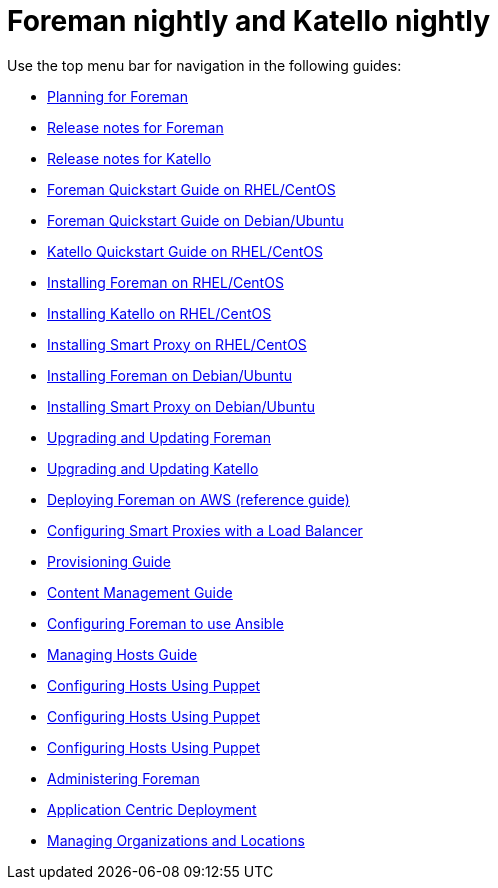 :FOREMAN_VER: nightly
:KATELLO_VER: nightly

= Foreman {FOREMAN_VER} and Katello {KATELLO_VER}

Use the top menu bar for navigation in the following guides:

* link:/{FOREMAN_VER}/Planning_Guide/index-foreman-el.html[Planning for Foreman]
* link:/{FOREMAN_VER}/Release_notes/index-foreman-el.html[Release notes for Foreman]
* link:/{FOREMAN_VER}/Release_notes/index-katello.html[Release notes for Katello]
* link:/{FOREMAN_VER}/Quickstart_Guide/index-foreman-el.html[Foreman Quickstart Guide on RHEL/CentOS]
* link:/{FOREMAN_VER}/Quickstart_Guide/index-foreman-deb.html[Foreman Quickstart Guide on Debian/Ubuntu]
* link:/{FOREMAN_VER}/Quickstart_Guide/index-katello.html[Katello Quickstart Guide on RHEL/CentOS]
* link:/{FOREMAN_VER}/Installing_Server/index-foreman-el.html[Installing Foreman on RHEL/CentOS]
* link:/{FOREMAN_VER}/Installing_Server/index-katello.html[Installing Katello on RHEL/CentOS]
* link:/{FOREMAN_VER}/Installing_Proxy/index-foreman-el.html[Installing Smart Proxy on RHEL/CentOS]
* link:/{FOREMAN_VER}/Installing_Server/index-foreman-deb.html[Installing Foreman on Debian/Ubuntu]
* link:/{FOREMAN_VER}/Installing_Proxy/index-foreman-deb.html[Installing Smart Proxy on Debian/Ubuntu]
* link:/{FOREMAN_VER}/Upgrading_and_Updating/index-foreman-el.html[Upgrading and Updating Foreman]
* link:/{FOREMAN_VER}/Upgrading_and_Updating/index-katello.html[Upgrading and Updating Katello]
* link:/{FOREMAN_VER}/Deploying_on_AWS/index-foreman-el.html[Deploying Foreman on AWS (reference guide)]
* link:/{FOREMAN_VER}/Configuring_Load_Balancer/index-foreman-el.html[Configuring Smart Proxies with a Load Balancer]
* link:/{FOREMAN_VER}/Provisioning_Guide/index-foreman-el.html[Provisioning Guide]
* link:/{FOREMAN_VER}/Content_Management_Guide/index-katello.html[Content Management Guide]
* link:/{FOREMAN_VER}/Configuring_Ansible/index-foreman-el.html[Configuring Foreman to use Ansible]
* link:/{FOREMAN_VER}/Managing_Hosts/index-foreman-el.html[Managing Hosts Guide]
* link:/{FOREMAN_VER}/Managing_Configurations_Puppet/index-foreman-el.html[Configuring Hosts Using Puppet]
* link:/{FOREMAN_VER}/Managing_Configurations_Puppet/index-foreman-deb.html[Configuring Hosts Using Puppet]
* link:/{FOREMAN_VER}/Managing_Configurations_Puppet/index-katello.html[Configuring Hosts Using Puppet]
* link:/{FOREMAN_VER}/Administering_Red_Hat_Satellite/index-foreman-el.html[Administering Foreman]
* link:/{FOREMAN_VER}/Application_Centric_Deployment/index-foreman-el.html[Application Centric Deployment]
* link:/{FOREMAN_VER}/Managing_Organizations_and_Locations/index-foreman-el.html[Managing Organizations and Locations]
